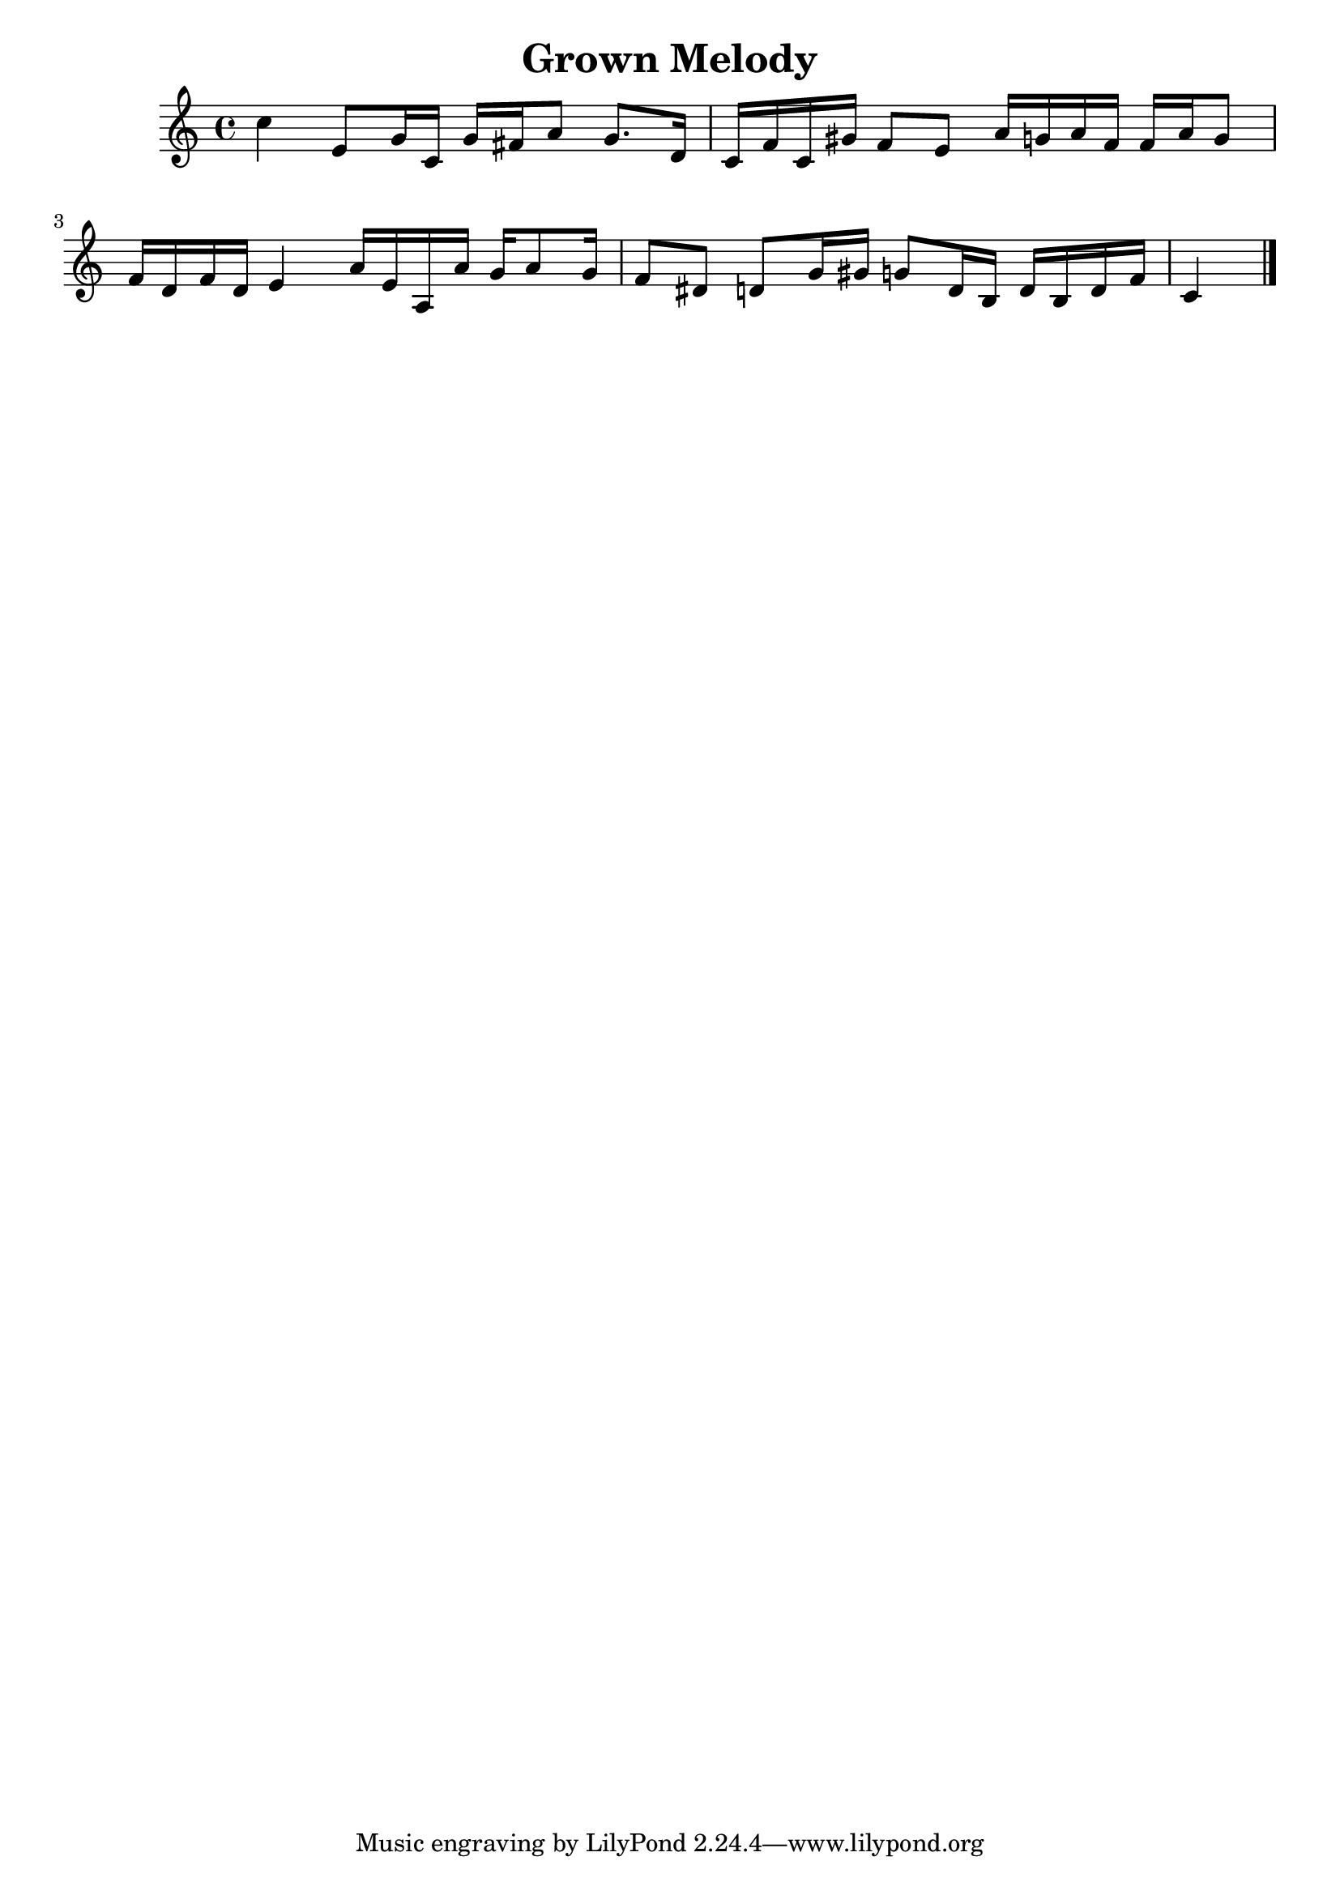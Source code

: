 \header{title = "Grown Melody"}

\score{
\absolute {
 c''4 e'8 g'16 c'16 g'16 fis'16 a'8 g'8. d'16 c'16 f'16 c'16 gis'16 f'8 e'8 a'16 g'16 a'16 f'16 f'16 a'16 g'8 f'16 d'16 f'16 d'16 e'4 a'16 e'16 a16 a'16 g'16 a'8 g'16 f'8 dis'8 d'8 g'16 gis'16 g'8 d'16 b16 d'16 b16 d'16 f'16 c'4 \bar"|."

}
\midi{}
\layout{}
}

